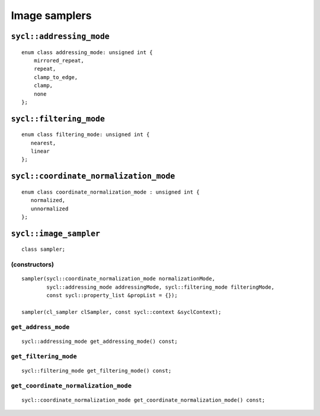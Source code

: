 ..
  Copyright 2020 The Khronos Group Inc.
  SPDX-License-Identifier: CC-BY-4.0

**************
Image samplers
**************

.. seealso:: |SYCL_SPEC_SAMPLER|

=========================
``sycl::addressing_mode``
=========================

::

  enum class addressing_mode: unsigned int {
      mirrored_repeat,
      repeat,
      clamp_to_edge,
      clamp,
      none
  };

========================
``sycl::filtering_mode``
========================

::

  enum class filtering_mode: unsigned int {
     nearest,
     linear
  };

=======================================
``sycl::coordinate_normalization_mode``
=======================================

::

  enum class coordinate_normalization_mode : unsigned int {
     normalized,
     unnormalized
  };

.. rst-class:: api-class

.. _image_sampler:

=======================
``sycl::image_sampler``
=======================

::

   class sampler;

(constructors)
==============

::

  sampler(sycl::coordinate_normalization_mode normalizationMode,
          sycl::addressing_mode addressingMode, sycl::filtering_mode filteringMode,
          const sycl::property_list &propList = {});

  sampler(cl_sampler clSampler, const sycl::context &syclContext);

``get_address_mode``
====================

::

  sycl::addressing_mode get_addressing_mode() const;


``get_filtering_mode``
======================

::

   sycl::filtering_mode get_filtering_mode() const;


``get_coordinate_normalization_mode``
=====================================

::

   sycl::coordinate_normalization_mode get_coordinate_normalization_mode() const;
